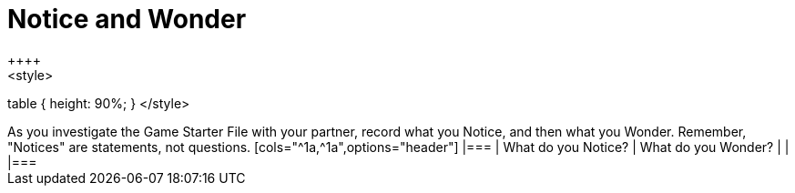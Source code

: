 = Notice and Wonder
++++
<style>
table { height: 90%; }
</style>
++++

As you investigate the Game Starter File with your partner, record what you Notice, and then what you Wonder. 

Remember, "Notices" are statements, not questions.

[cols="^1a,^1a",options="header"]
|===
| What do you Notice?	| What do you Wonder?
|						|

|===

